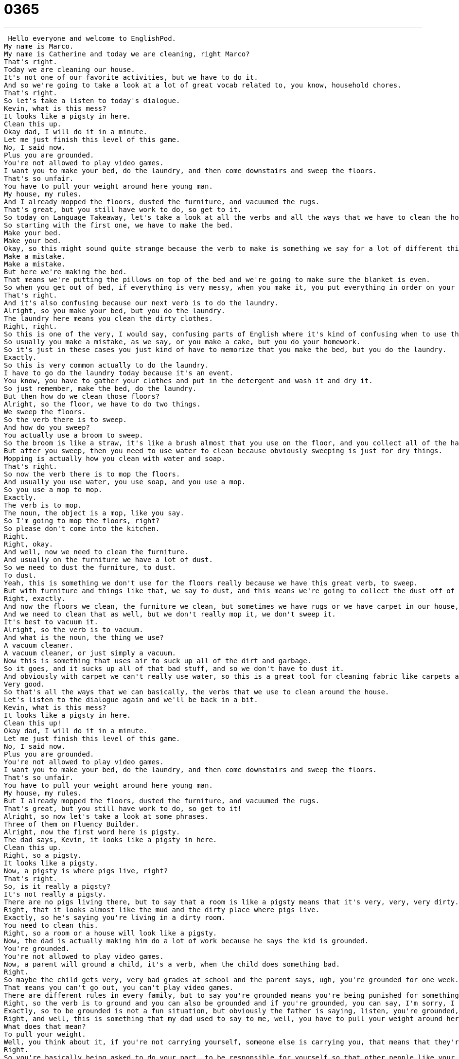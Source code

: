 = 0365
:toc: left
:toclevels: 3
:sectnums:
:stylesheet: ../../../../myAdocCss.css

'''


 Hello everyone and welcome to EnglishPod.
My name is Marco.
My name is Catherine and today we are cleaning, right Marco?
That's right.
Today we are cleaning our house.
It's not one of our favorite activities, but we have to do it.
And so we're going to take a look at a lot of great vocab related to, you know, household chores.
That's right.
So let's take a listen to today's dialogue.
Kevin, what is this mess?
It looks like a pigsty in here.
Clean this up.
Okay dad, I will do it in a minute.
Let me just finish this level of this game.
No, I said now.
Plus you are grounded.
You're not allowed to play video games.
I want you to make your bed, do the laundry, and then come downstairs and sweep the floors.
That's so unfair.
You have to pull your weight around here young man.
My house, my rules.
And I already mopped the floors, dusted the furniture, and vacuumed the rugs.
That's great, but you still have work to do, so get to it.
So today on Language Takeaway, let's take a look at all the verbs and all the ways that we have to clean the house.
So starting with the first one, we have to make the bed.
Make your bed.
Make your bed.
Okay, so this might sound quite strange because the verb to make is something we say for a lot of different things like make a deal.
Make a mistake.
Make a mistake.
But here we're making the bed.
That means we're putting the pillows on top of the bed and we're going to make sure the blanket is even.
So when you get out of bed, if everything is very messy, when you make it, you put everything in order on your bed.
That's right.
And it's also confusing because our next verb is to do the laundry.
Alright, so you make your bed, but you do the laundry.
The laundry here means you clean the dirty clothes.
Right, right.
So this is one of the very, I would say, confusing parts of English where it's kind of confusing when to use the verb make, when to use the verb do.
So usually you make a mistake, as we say, or you make a cake, but you do your homework.
So it's just in these cases you just kind of have to memorize that you make the bed, but you do the laundry.
Exactly.
So this is very common actually to do the laundry.
I have to go do the laundry today because it's an event.
You know, you have to gather your clothes and put in the detergent and wash it and dry it.
So just remember, make the bed, do the laundry.
But then how do we clean those floors?
Alright, so the floor, we have to do two things.
We sweep the floors.
So the verb there is to sweep.
And how do you sweep?
You actually use a broom to sweep.
So the broom is like a straw, it's like a brush almost that you use on the floor, and you collect all of the hair and the dust and these things, and you put it into the garbage bin.
But after you sweep, then you need to use water to clean because obviously sweeping is just for dry things.
Mopping is actually how you clean with water and soap.
That's right.
So now the verb there is to mop the floors.
And usually you use water, you use soap, and you use a mop.
So you use a mop to mop.
Exactly.
The verb is to mop.
The noun, the object is a mop, like you say.
So I'm going to mop the floors, right?
So please don't come into the kitchen.
Right.
Right, okay.
And well, now we need to clean the furniture.
And usually on the furniture we have a lot of dust.
So we need to dust the furniture, to dust.
To dust.
Yeah, this is something we don't use for the floors really because we have this great verb, to sweep.
But with furniture and things like that, we say to dust, and this means we're going to collect the dust off of the piano or the sofa or the table.
Right, exactly.
And now the floors we clean, the furniture we clean, but sometimes we have rugs or we have carpet in our house, usually in the bedrooms, or we have a large rug in the living room.
And we need to clean that as well, but we don't really mop it, we don't sweep it.
It's best to vacuum it.
Alright, so the verb is to vacuum.
And what is the noun, the thing we use?
A vacuum cleaner.
A vacuum cleaner, or just simply a vacuum.
Now this is something that uses air to suck up all of the dirt and garbage.
So it goes, and it sucks up all of that bad stuff, and so we don't have to dust it.
And obviously with carpet we can't really use water, so this is a great tool for cleaning fabric like carpets and rugs.
Very good.
So that's all the ways that we can basically, the verbs that we use to clean around the house.
Let's listen to the dialogue again and we'll be back in a bit.
Kevin, what is this mess?
It looks like a pigsty in here.
Clean this up!
Okay dad, I will do it in a minute.
Let me just finish this level of this game.
No, I said now.
Plus you are grounded.
You're not allowed to play video games.
I want you to make your bed, do the laundry, and then come downstairs and sweep the floors.
That's so unfair.
You have to pull your weight around here young man.
My house, my rules.
But I already mopped the floors, dusted the furniture, and vacuumed the rugs.
That's great, but you still have work to do, so get to it!
Alright, so now let's take a look at some phrases.
Three of them on Fluency Builder.
Alright, now the first word here is pigsty.
The dad says, Kevin, it looks like a pigsty in here.
Clean this up.
Right, so a pigsty.
It looks like a pigsty.
Now, a pigsty is where pigs live, right?
That's right.
So, is it really a pigsty?
It's not really a pigsty.
There are no pigs living there, but to say that a room is like a pigsty means that it's very, very, very dirty.
Right, that it looks almost like the mud and the dirty place where pigs live.
Exactly, so he's saying you're living in a dirty room.
You need to clean this.
Right, so a room or a house will look like a pigsty.
Now, the dad is actually making him do a lot of work because he says the kid is grounded.
You're grounded.
You're not allowed to play video games.
Now, a parent will ground a child, it's a verb, when the child does something bad.
Right.
So maybe the child gets very, very bad grades at school and the parent says, ugh, you're grounded for one week.
That means you can't go out, you can't play video games.
There are different rules in every family, but to say you're grounded means you're being punished for something.
Right, so the verb is to ground and you can also be grounded and if you're grounded, you can say, I'm sorry, I can't go out today, I'm grounded.
Exactly, so to be grounded is not a fun situation, but obviously the father is saying, listen, you're grounded, you have time to do all of this work.
Right, and well, this is something that my dad used to say to me, well, you have to pull your weight around here, so you have to pull your weight around here.
What does that mean?
To pull your weight.
Well, you think about it, if you're not carrying yourself, someone else is carrying you, that means that they're doing more work than they should be.
Right.
So you're basically being asked to do your part, to be responsible for yourself so that other people like your mom and dad don't have to be responsible for you.
Right, so you have to help out and collaborate.
Exactly, so say there's three people, mom, dad, and a son, if mom does all the cleaning, all the cooking, all the washing, then the other two, they're not pulling their weight.
So she says, pull your weight, do some cleaning, do some washing.
Right, so if your mom cooks and then you wash the dishes, then you are pulling your weight, you're helping.
You're helping out, exactly.
Alright, a lot of great stuff, let's take a listen to the dialogue one last time.
Kevin, what is this mess?
It looks like a pigsty in here, clean this up.
Okay, dad, I will do it in a minute, let me just finish this level of this game.
No, I said now, plus you are grounded, you're not allowed to play video games.
I want you to make your bed, do the laundry, and then come downstairs and sweep the floors.
That's so unfair.
You have to pull your weight around here, young man, my house, my rules.
But I already mopped the floors, dusted the furniture, and vacuumed the rugs.
That's great, but you still have work to do, so get to it.
Okay, very good, so doing household chores, not a fun thing, but also being grounded.
Why do we consider chores to be kind of like a punishment?
Well, there's punishment where you sit alone in your room and you think about your actions, and then there's punishment that's more proactive.
Mom and dad say, okay, well, he's grounded, let's have him work.
Let's make him do something.
Let's make him do something so that, you know, we're better off being grounded.
Let's make him do something so that, you know, we're benefiting from his punishment.
I think it's also good when children are grounded because it makes them realize that, you know, they need to help out around the house, that it's this work.
It doesn't get done magically.
There's actually someone doing it.
Right, and it's not like, well, in many cases in many countries, people will have, like we saw in our previous lesson, a domestic maid, a cleaning lady, that will usually do everything, maybe the kid will become very comfortable and not really do anything.
Or very lazy, even worse.
So I definitely remember in my house we had chores because when it's not punishment, when it's your parents' expectation normally, that's called a chore.
And they say, okay, Catherine, your chores this week, you need to take the garbage outside, you need to wash the dishes, and you need to make your bed every day.
And then maybe my brother had to help cook and clean the floor, mop the floors and sweep, so we have different chores.
Right, and I guess this is more common, especially if both parents work and everyone is collaborating or pulling their weight in the house, and if you don't have a cleaning lady, for example.
Exactly.
Very interesting topic.
Well, that's all the time we have for today.
If you guys have any questions, any comments, you can find us at EnglishPod.com.
We hope to see you there.
We'll see you guys.
Bye.
Bye. +
